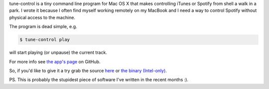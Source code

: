 tune-control is a tiny command line program for Mac OS X that makes controlling iTunes or Spotify from shell a walk in a park. I wrote it because I often find myself working remotely on my MacBook and I need a way to control Spotify without physical access to the machine.

The program is dead simple, e.g.

.. sourcecode:: console

    $ tune-control play

will start playing (or unpause) the current track.

For more info see `the app's page <http://tomekwojcik.github.com/tune-control/>`_ on GitHub.

So, if you'd like to give it a try grab the source `here <https://github.com/tomekwojcik/tune-control/>`_ or `the binary (Intel-only) <http://cdn.bthlabs.pl/tune-control-1.0.zip>`_.

PS. This is probably the stupidest piece of software I've written in the recent months :).

.. meta::
    :title: tune-control for Mac OS X
    :tags: mac os x
    :published_at: 2012-11-25 00:44:00
    :status: published
    :rss_guid: http://www.bthlabs.pl/tune-control-for-mac-os-x
    :rss_published_at: Sun, 25 Nov 2012 07:44:00 -0800
